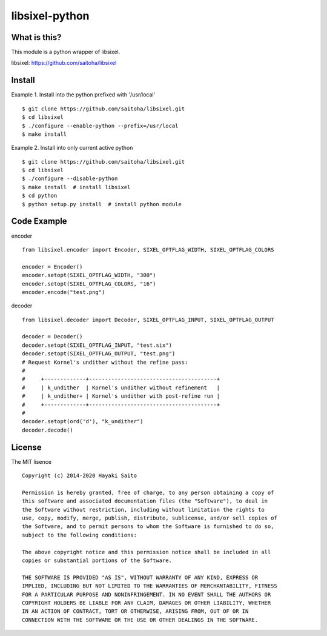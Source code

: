 libsixel-python
===============

What is this?
-------------

This module is a python wrapper of libsixel.

libsixel: https://github.com/saitoha/libsixel

Install
-------

Example 1. Install into the python prefixed with '/usr/local' ::

    $ git clone https://github.com/saitoha/libsixel.git
    $ cd libsixel 
    $ ./configure --enable-python --prefix=/usr/local
    $ make install

Example 2. Install into only current active python ::

    $ git clone https://github.com/saitoha/libsixel.git
    $ cd libsixel 
    $ ./configure --disable-python
    $ make install  # install libsixel
    $ cd python
    $ python setup.py install  # install python module


Code Example
------------

encoder ::

    from libsixel.encoder import Encoder, SIXEL_OPTFLAG_WIDTH, SIXEL_OPTFLAG_COLORS

    encoder = Encoder()
    encoder.setopt(SIXEL_OPTFLAG_WIDTH, "300")
    encoder.setopt(SIXEL_OPTFLAG_COLORS, "16")
    encoder.encode("test.png")


decoder ::

    from libsixel.decoder import Decoder, SIXEL_OPTFLAG_INPUT, SIXEL_OPTFLAG_OUTPUT

    decoder = Decoder()
    decoder.setopt(SIXEL_OPTFLAG_INPUT, "test.six")
    decoder.setopt(SIXEL_OPTFLAG_OUTPUT, "test.png")
    # Request Kornel's undither without the refine pass:
    #
    #     +-------------+----------------------------------------+
    #     | k_undither  | Kornel's undither without refinement   |
    #     | k_undither+ | Kornel's undither with post-refine run |
    #     +-------------+----------------------------------------+
    #
    decoder.setopt(ord('d'), "k_undither")
    decoder.decode()


License
-------

The MIT lisence ::

    Copyright (c) 2014-2020 Hayaki Saito
    
    Permission is hereby granted, free of charge, to any person obtaining a copy of
    this software and associated documentation files (the "Software"), to deal in
    the Software without restriction, including without limitation the rights to
    use, copy, modify, merge, publish, distribute, sublicense, and/or sell copies of
    the Software, and to permit persons to whom the Software is furnished to do so,
    subject to the following conditions:
    
    The above copyright notice and this permission notice shall be included in all
    copies or substantial portions of the Software.
    
    THE SOFTWARE IS PROVIDED "AS IS", WITHOUT WARRANTY OF ANY KIND, EXPRESS OR
    IMPLIED, INCLUDING BUT NOT LIMITED TO THE WARRANTIES OF MERCHANTABILITY, FITNESS
    FOR A PARTICULAR PURPOSE AND NONINFRINGEMENT. IN NO EVENT SHALL THE AUTHORS OR
    COPYRIGHT HOLDERS BE LIABLE FOR ANY CLAIM, DAMAGES OR OTHER LIABILITY, WHETHER
    IN AN ACTION OF CONTRACT, TORT OR OTHERWISE, ARISING FROM, OUT OF OR IN
    CONNECTION WITH THE SOFTWARE OR THE USE OR OTHER DEALINGS IN THE SOFTWARE.
